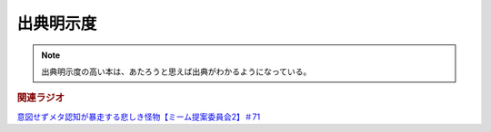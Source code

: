 出典明示度
====================
.. note:: 
  出典明示度の高い本は、あたろうと思えば出典がわかるようになっている。


.. rubric:: 関連ラジオ
`意図せずメタ認知が暴走する悲しき怪物【ミーム提案委員会2】＃71`_

.. _意図せずメタ認知が暴走する悲しき怪物【ミーム提案委員会2】＃71: https://www.youtube.com/watch?v=sj7eer2tArs



